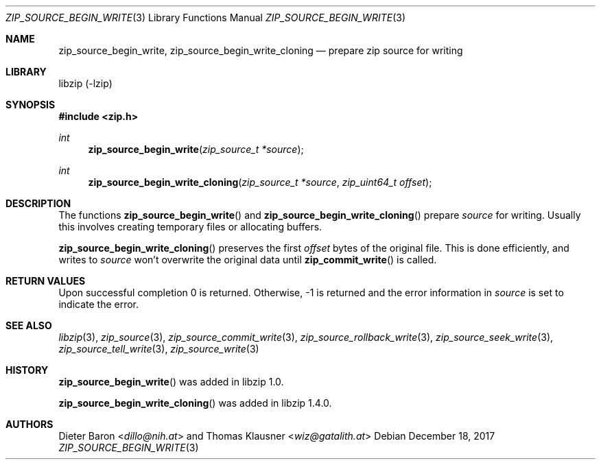 .\" zip_source_begin_write.mdoc -- prepare zip source for writing
.\" Copyright (C) 2014-2017 Dieter Baron and Thomas Klausner
.\"
.\" This file is part of libzip, a library to manipulate ZIP archives.
.\" The authors can be contacted at <info@libzip.org>
.\"
.\" Redistribution and use in source and binary forms, with or without
.\" modification, are permitted provided that the following conditions
.\" are met:
.\" 1. Redistributions of source code must retain the above copyright
.\"    notice, this list of conditions and the following disclaimer.
.\" 2. Redistributions in binary form must reproduce the above copyright
.\"    notice, this list of conditions and the following disclaimer in
.\"    the documentation and/or other materials provided with the
.\"    distribution.
.\" 3. The names of the authors may not be used to endorse or promote
.\"    products derived from this software without specific prior
.\"    written permission.
.\"
.\" THIS SOFTWARE IS PROVIDED BY THE AUTHORS ``AS IS'' AND ANY EXPRESS
.\" OR IMPLIED WARRANTIES, INCLUDING, BUT NOT LIMITED TO, THE IMPLIED
.\" WARRANTIES OF MERCHANTABILITY AND FITNESS FOR A PARTICULAR PURPOSE
.\" ARE DISCLAIMED.  IN NO EVENT SHALL THE AUTHORS BE LIABLE FOR ANY
.\" DIRECT, INDIRECT, INCIDENTAL, SPECIAL, EXEMPLARY, OR CONSEQUENTIAL
.\" DAMAGES (INCLUDING, BUT NOT LIMITED TO, PROCUREMENT OF SUBSTITUTE
.\" GOODS OR SERVICES; LOSS OF USE, DATA, OR PROFITS; OR BUSINESS
.\" INTERRUPTION) HOWEVER CAUSED AND ON ANY THEORY OF LIABILITY, WHETHER
.\" IN CONTRACT, STRICT LIABILITY, OR TORT (INCLUDING NEGLIGENCE OR
.\" OTHERWISE) ARISING IN ANY WAY OUT OF THE USE OF THIS SOFTWARE, EVEN
.\" IF ADVISED OF THE POSSIBILITY OF SUCH DAMAGE.
.\"
.Dd December 18, 2017
.Dt ZIP_SOURCE_BEGIN_WRITE 3
.Os
.Sh NAME
.Nm zip_source_begin_write ,
.Nm zip_source_begin_write_cloning
.Nd prepare zip source for writing
.Sh LIBRARY
libzip (-lzip)
.Sh SYNOPSIS
.In zip.h
.Ft int
.Fn zip_source_begin_write "zip_source_t *source"
.Ft int
.Fn zip_source_begin_write_cloning "zip_source_t *source" "zip_uint64_t offset"
.Sh DESCRIPTION
The functions
.Fn zip_source_begin_write
and
.Fn zip_source_begin_write_cloning
prepare
.Fa source
for writing.
Usually this involves creating temporary files or allocating buffers.
.Pp
.Fn zip_source_begin_write_cloning
preserves the first
.Ar offset
bytes of the original file.
This is done efficiently, and writes to
.Ar source
won't overwrite the original data until
.Fn zip_commit_write
is called.
.Sh RETURN VALUES
Upon successful completion 0 is returned.
Otherwise, \-1 is returned and the error information in
.Ar source
is set to indicate the error.
.Sh SEE ALSO
.Xr libzip 3 ,
.Xr zip_source 3 ,
.Xr zip_source_commit_write 3 ,
.Xr zip_source_rollback_write 3 ,
.Xr zip_source_seek_write 3 ,
.Xr zip_source_tell_write 3 ,
.Xr zip_source_write 3
.Sh HISTORY
.Fn zip_source_begin_write
was added in libzip 1.0.
.Pp
.Fn zip_source_begin_write_cloning
was added in libzip 1.4.0.
.Sh AUTHORS
.An -nosplit
.An Dieter Baron Aq Mt dillo@nih.at
and
.An Thomas Klausner Aq Mt wiz@gatalith.at

